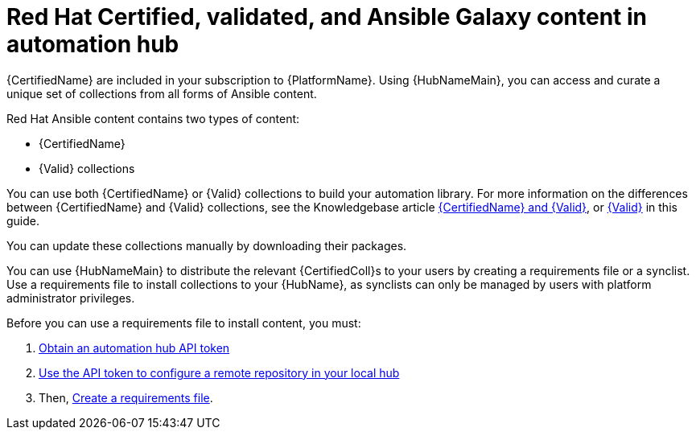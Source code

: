 ifdef::context[:parent-context: {context}]

[id="managing-cert-valid-content"]
= Red Hat Certified, validated, and Ansible Galaxy content in automation hub

:context: managing-cert-validated-content

[role="_abstract"]
{CertifiedName} are included in your subscription to {PlatformName}. Using {HubNameMain}, you can access and curate a unique set of collections from all forms of Ansible content.

Red Hat Ansible content contains two types of content:

* {CertifiedName}
* {Valid} collections

You can use both {CertifiedName} or {Valid} collections to build your automation library. For more information on the differences between {CertifiedName} and {Valid} collections, see the Knowledgebase article link:https://access.redhat.com/support/articles/ansible-automation-platform-certified-content[{CertifiedName} and {Valid}], or xref:assembly-validated-content[{Valid}] in this guide.

// hherbly--removed, see aap-20548  
// Ansible validated collections are available in your {PrivateHubName} through the platform installer.
// When you download {PlatformName} with the bundled installer, validated content is pre-populated into the {PrivateHubName} by default, but only if you enable the {PrivateHubName} as part of the inventory.

// If you are not using the bundle installer, you can use a Red Hat supplied Ansible playbook to install validated content.

// For further information, see xref:assembly-validated-content[{Valid}].

You can update these collections manually by downloading their packages.

//hherbly: removing as this is specific to partners, not a general user audience. see aap-20548  

// [discrete]
// == Why certify Ansible collections?

// The Ansible certification program represents a shared statement of support for {CertifiedCon} between Red Hat and the ecosystem partner.
// An end customer experiencing trouble with Ansible and certified partner content can, for example, open a support ticket describing a request for information, or a problem with Red Hat, and expect the ticket to be resolved by Red Hat and the ecosystem partner.

// Red Hat offers go-to-market benefits for Certified Partners to grow market awareness, generate demand, and sell collaboratively.

// Red Hat {CertifiedName} are distributed through {HubNameMain} (subscription required), a centralized repository for jointly supported Ansible Content.
// As a certified partner, publishing collections to {HubNameMain} gives end customers the power to manage how trusted automation content is used in their production environment with a well-known support life cycle.

// For more information about getting started with certifying a solution, see link:https://connect.redhat.com/en/partner-with-us/red-hat-ansible-automation-certification[Red Hat Partner Resources].

// [discrete]
// == How do I get a collection certified?

// For instructions on certifying your collection, see the Ansible certification policy guide on link:http://www.ansible.com/partners[Red Hat Partner Connect].

// [discrete]
// == How does the joint support agreement on Certified Collections work?

// If a customer raises an issue with the Red Hat support team about a certified collection, Red Hat support assesses the issue and checks whether the problem is with Ansible or Ansible usage.
// They also check whether the issue is with a certified collection.
// If there is a problem with the certified collection, support teams transfer the issue to the vendor owner of the certified collection through an agreed-upon tool such as TSANet.

// [discrete]
// == Can I create and certify a collection containing only Ansible Roles?

// You can create and certify collections that contain only roles.
// Current testing requirements are focused on collections containing modules, and additional resources are currently in progress for testing collections containing only roles.
// Contact ansiblepartners@redhat.com for more information.

You can use {HubNameMain} to distribute the relevant {CertifiedColl}s to your users by creating a requirements file or a synclist. Use a requirements file to install collections to your {HubName}, as synclists can only be managed by users with platform administrator privileges. 

Before you can use a requirements file to install content, you must: 

. xref:retrieve-api-token_managing-cert-validated-content[Obtain an automation hub API token]
. xref:proc-set-rhcertified-remote[Use the API token to configure a remote repository in your local hub]
. Then, xref:create-requirements-file_managing-cert-validated-content[Create a requirements file].



ifdef::parent-context[:context: {parent-context}]
ifndef::parent-context[:!context:]
